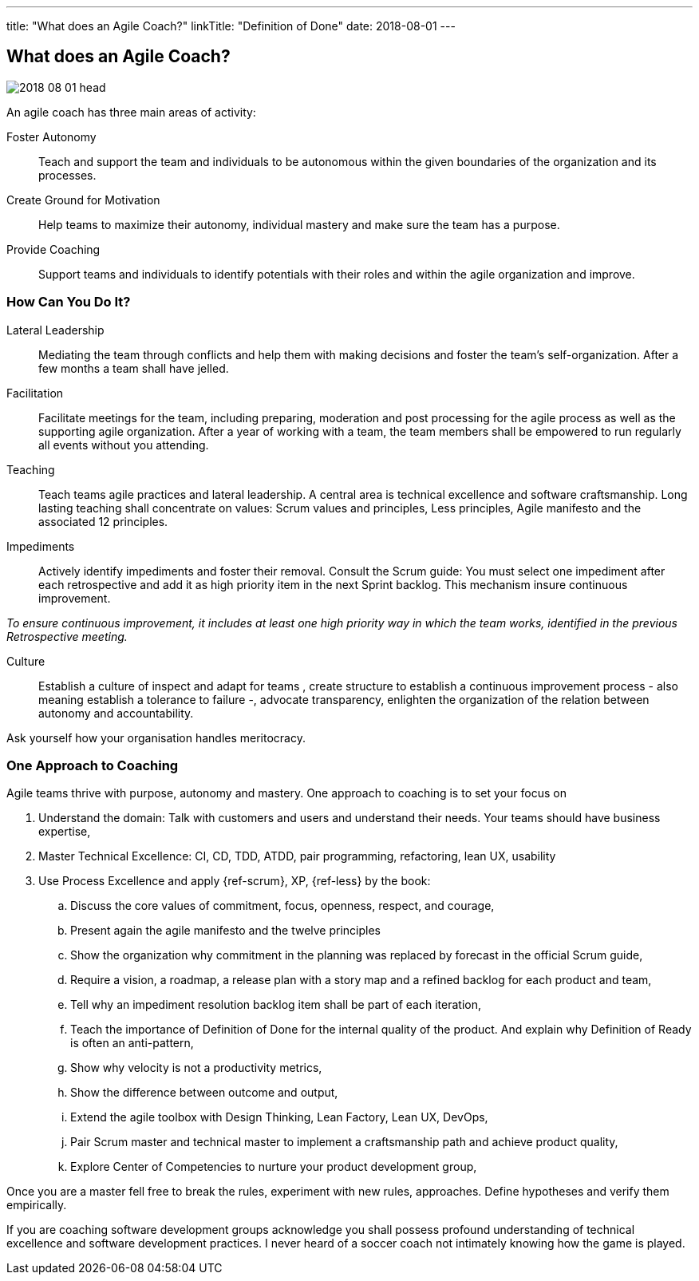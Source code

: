 ---
title: "What does an Agile Coach?"
linkTitle: "Definition of Done"
date: 2018-08-01
---

== What does an Agile Coach?
:author: Marcel Baumann
:email: <marcel.baumann@tangly.net>
:homepage: https://www.tangly.net/
:company: https://www.tangly.net/[tangly llc]
:copyright: CC-BY-SA 4.0

image::2018-08-01-head.jpg[role=left]
An agile coach has three main areas of activity:

Foster Autonomy::
Teach and support the team and individuals to be autonomous within the given boundaries of the organization and its processes.

Create Ground for Motivation::
Help teams to maximize their autonomy, individual mastery and make sure the team has a purpose.

Provide Coaching::
Support teams and individuals to identify potentials with their roles and within the agile organization and improve.

=== How Can You Do It?

Lateral Leadership::
Mediating the team through conflicts and help them with making decisions and foster the team's self-organization.
After a few months a team shall have jelled.

Facilitation::
Facilitate meetings for the team, including preparing, moderation and post processing for the agile process as well as the supporting agile organization.
After a year of working with a team, the team members shall be empowered to run regularly all events without you attending.

Teaching::
Teach teams agile practices and lateral leadership.
A central area is technical excellence and software craftsmanship.
Long lasting teaching shall concentrate on values: Scrum values and principles, Less principles, Agile manifesto and the associated 12 principles.

Impediments::
Actively identify impediments and foster their removal.
Consult the Scrum guide: You must select one impediment after each retrospective and add it as high priority item in the next Sprint backlog.
This mechanism insure continuous improvement.

[.text-centered]
_To ensure continuous improvement, it includes at least one high priority way in which the team works, identified in the previous Retrospective meeting._

Culture::
Establish a culture of inspect and adapt for teams , create structure to establish a continuous improvement process - also meaning establish a
tolerance to failure -, advocate transparency, enlighten the organization of the relation between autonomy and accountability.

Ask yourself how your organisation handles meritocracy.

=== One Approach to Coaching

Agile teams thrive with purpose, autonomy and mastery. One approach to coaching is to set your focus on

. Understand the domain: Talk with customers and users and understand their needs. Your teams should have business expertise,
. Master Technical Excellence: CI, CD, TDD, ATDD, pair programming, refactoring, lean UX, usability
. Use Process Excellence and apply {ref-scrum}, XP, {ref-less} by the book:
.. Discuss the core values of commitment, focus, openness, respect, and courage,
.. Present again the agile manifesto and the twelve principles
.. Show the organization why commitment in the planning was replaced by forecast in the official Scrum guide,
.. Require a vision, a roadmap, a release plan with a story map and a refined backlog for each product and team,
.. Tell why an impediment resolution backlog item shall be part of each iteration,
.. Teach the importance of Definition of Done for the internal quality of the product. And explain why Definition of Ready is often an anti-pattern,
.. Show why velocity is not a productivity metrics,
.. Show the difference between outcome and output,
.. Extend the agile toolbox with Design Thinking, Lean Factory, Lean UX, DevOps,
.. Pair Scrum master and technical master to implement a craftsmanship path and achieve product quality,
.. Explore Center of Competencies to nurture your product development group,

Once you are a master fell free to break the rules, experiment with new rules, approaches.
Define hypotheses and verify them empirically.

If you are coaching software development groups acknowledge you shall possess profound understanding of technical excellence and software development practices.
I never heard of a soccer coach not intimately knowing how the game is played.
